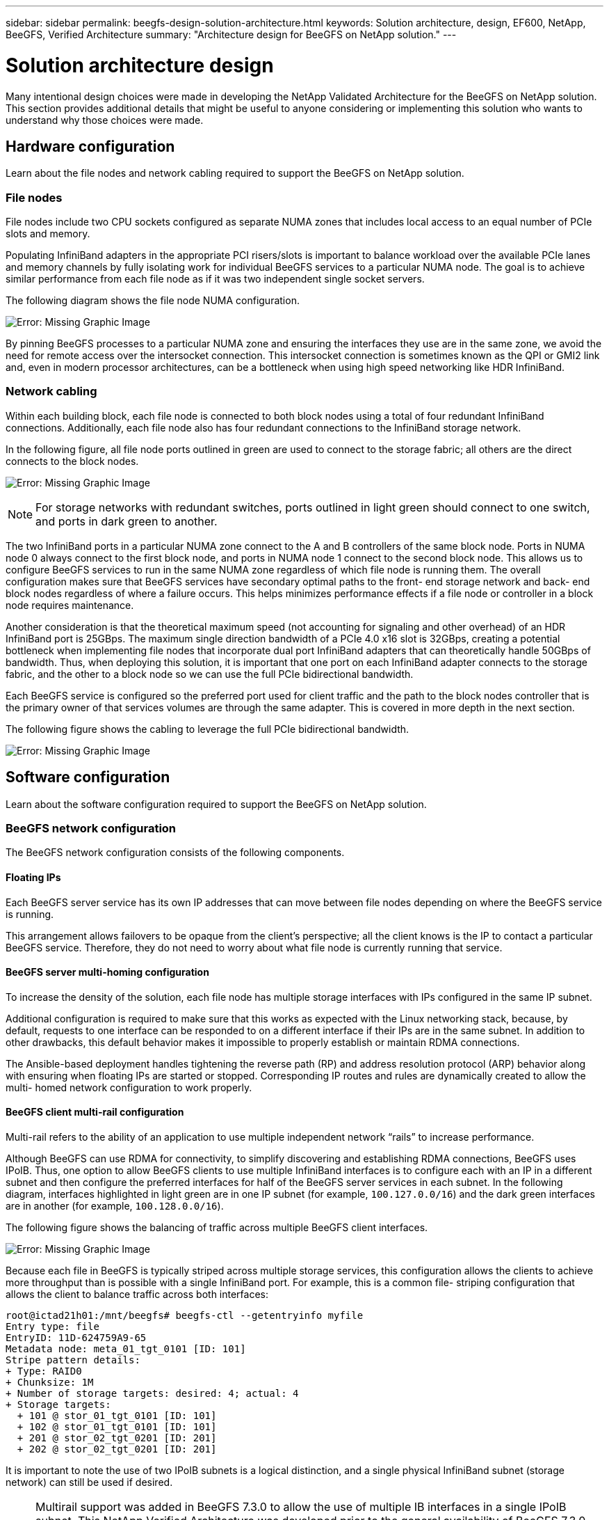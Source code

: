 ---
sidebar: sidebar
permalink: beegfs-design-solution-architecture.html
keywords: Solution architecture, design, EF600, NetApp, BeeGFS, Verified Architecture
summary: "Architecture design for BeeGFS on NetApp solution."
---

= Solution architecture design
:hardbreaks:
:nofooter:
:icons: font
:linkattrs:
:imagesdir: ./media/

//
// This file was created with NDAC Version 2.0 (August 17, 2020)
//
// 2022-04-29 10:21:46.087339
//

[.lead]
Many intentional design choices were made in developing the NetApp Validated Architecture for the BeeGFS on NetApp solution. This section provides additional details that might be useful to anyone considering or implementing this solution who wants to understand why those choices were made.

== Hardware configuration
Learn about the file nodes and network cabling required to support the BeeGFS on NetApp solution.

=== File nodes

File nodes include two CPU sockets configured as separate NUMA zones that includes local access to an equal number of PCIe slots and memory.

Populating InfiniBand adapters in the appropriate PCI risers/slots is important to balance workload over the available PCIe lanes and memory channels by fully isolating work for individual BeeGFS services to a particular NUMA node. The goal is to achieve similar performance from each file node as if it was two independent single socket servers.

The following diagram shows the file node NUMA configuration.

image:beegfs-design-image5.png[Error: Missing Graphic Image]

By pinning BeeGFS processes to a particular NUMA zone and ensuring the interfaces they use are in the same zone, we avoid the need for remote access over the intersocket connection. This intersocket connection is sometimes known as the QPI or GMI2 link and,  even in modern processor architectures,  can be a bottleneck when using high speed networking like HDR InfiniBand.

=== Network cabling

Within each building block,  each file node is connected to both block nodes using a total of four redundant InfiniBand connections.  Additionally, each file node also has four redundant connections to the InfiniBand storage network.

In the following figure, all file node ports outlined in green are used to connect to the storage fabric; all others are the direct connects to the block nodes.

image:beegfs-design-image6.png[Error: Missing Graphic Image]

[NOTE]
For storage networks with redundant switches, ports outlined in light green should connect to one switch, and ports in dark green to another.

The two InfiniBand ports in a particular NUMA zone connect to the A and B controllers of the same block node.  Ports in NUMA node 0 always connect to the first block node, and ports in NUMA node 1 connect to the second block node.  This allows us to configure BeeGFS services to run in the same NUMA zone regardless of which file node is running them.  The overall configuration makes sure that BeeGFS services have secondary optimal paths to the front- end storage network and back- end block nodes regardless of where a failure occurs.  This helps minimizes performance effects if a file node or controller in a block node requires maintenance.

Another consideration is that the theoretical maximum speed (not accounting for signaling and other overhead) of an HDR InfiniBand port is 25GBps. The maximum single direction bandwidth of a PCIe 4.0 x16 slot is 32GBps, creating a potential bottleneck when implementing file nodes that incorporate dual port InfiniBand adapters that can theoretically handle 50GBps of bandwidth.  Thus, when deploying this solution, it is important that one port on each InfiniBand adapter connects to the storage fabric, and the other to a block node so we can use the full PCIe bidirectional bandwidth.

Each BeeGFS service is configured so the preferred port used for client traffic and the path to the block nodes controller that is the primary owner of that services volumes are through the same adapter.  This is covered in more depth in the next section.

The following figure shows the cabling to leverage the full PCIe bidirectional bandwidth.

image:beegfs-design-image7.png[Error: Missing Graphic Image]

== Software configuration
Learn about the software configuration required to support the BeeGFS on NetApp solution.

=== BeeGFS network configuration
The BeeGFS network configuration consists of the following components.

==== Floating IPs
Each BeeGFS server service has its own IP addresses that can move between file nodes depending on where the BeeGFS service is running.

This arrangement allows failovers to be opaque from the client’s perspective;  all the client knows is the IP to contact a particular BeeGFS service. Therefore, they do not need to worry about what file node is currently running that service.

==== BeeGFS server multi-homing configuration
To increase the density of the solution,  each file node has multiple storage interfaces with IPs configured in the same IP subnet.

Additional configuration is required to make sure that this works as expected with the Linux networking stack, because,  by default,  requests to one interface can be responded to on a different interface if their IPs are in the same subnet. In addition to other drawbacks, this default behavior makes it impossible to properly establish or maintain RDMA connections.

The Ansible-based deployment handles tightening the reverse path (RP) and address resolution protocol (ARP) behavior along with ensuring when floating IPs are started or stopped. Corresponding IP routes and rules are dynamically created to allow the multi- homed network configuration to work properly.

==== BeeGFS client multi-rail configuration
Multi-rail refers to the ability of an application to use multiple independent network “rails” to increase performance.

Although BeeGFS can use RDMA for connectivity, to simplify discovering and establishing RDMA connections, BeeGFS uses IPoIB. Thus, one option to allow BeeGFS clients to use multiple InfiniBand interfaces is to configure each with an IP in a different subnet and then configure the preferred interfaces for half of the BeeGFS server services in each subnet.  In the following diagram,  interfaces highlighted in light green are in one IP subnet (for example, `100.127.0.0/16`) and the dark green interfaces are in another (for example, `100.128.0.0/16`).

The following figure shows the balancing of traffic across multiple BeeGFS client interfaces.

image:beegfs-design-image8.png[Error: Missing Graphic Image]

Because each file in BeeGFS is typically striped across multiple storage services, this configuration allows the clients to achieve more throughput than is possible with a single InfiniBand port. For example,  this is a common file- striping configuration that allows the client to balance traffic across both interfaces:

....
root@ictad21h01:/mnt/beegfs# beegfs-ctl --getentryinfo myfile
Entry type: file
EntryID: 11D-624759A9-65
Metadata node: meta_01_tgt_0101 [ID: 101]
Stripe pattern details:
+ Type: RAID0
+ Chunksize: 1M
+ Number of storage targets: desired: 4; actual: 4
+ Storage targets:
  + 101 @ stor_01_tgt_0101 [ID: 101]
  + 102 @ stor_01_tgt_0101 [ID: 101]
  + 201 @ stor_02_tgt_0201 [ID: 201]
  + 202 @ stor_02_tgt_0201 [ID: 201]
....

It is important to note the use of two IPoIB subnets is a logical distinction, and a single physical InfiniBand subnet (storage network) can still be used if desired.

[NOTE]
Multirail support was added in BeeGFS 7.3.0 to allow the use of multiple IB interfaces in a single IPoIB subnet. This NetApp Verified Architecture was developed prior to the general availability of BeeGFS 7.3.0 and thus demonstrates the use of two IP subnets to use two IB interfaces on the BeeGFS clients. One advantage of the multiple IP subnet approach is eliminating the need to https://doc.beegfs.io/7.3.0/advanced_topics/rdma_support.html[configure multihoming^] on BeeGFS client nodes.

=== Block node configuration

Block nodes are comprised of two active/active RAID controllers all with shared access to the same set of drives. Typically,  each controller owns half the volumes configured on the system but can take over for the other controller as needed.

Multipathing software on the file nodes is responsible for determining the active/optimized path to each volume and automatically moving to the alternate path in the event of a cable, adapter, or controller failure.

The following diagram shows the controller layout in EF600 block nodes.

image:beegfs-design-image9.png[Error: Missing Graphic Image]

To facilitate the shared-disk HA solution,  volumes are mapped to both file nodes so that they can take over for each other as needed. The following diagram shows an example of how BeeGFS service and preferred volume ownership is configured for maximum performance. The interface to the left of each BeeGFS service indicates the preferred interface that clients and other services use to contact it.

image:beegfs-design-image10.png[Error: Missing Graphic Image]

In the previous example,  clients and server services prefer to communicate with storage service 1 using interface i1b. Storage service 1 uses interface i1a as the preferred path to communicate with its volumes (storage_tgt_101, 102) on controller A of the first block node.  This arrangement allows us to make use of the full bidirectional PCIe bandwidth available to the InfiniBand adapter and achieve better performance from a dual- port HDR InfiniBand adapter than would otherwise be possible with PCIe 4.0.

==== Performance tuning for block nodes

Based on the configuration profiles applied to a particular BeeGFS building block, the volume groups configured on the block nodes change slightly. For example, with a 24-drive EF600 block node:

* For the single base building block, including BeeGFS management, metadata, and storage services:
** 1x 2+2 RAID 10 volume group for BeeGFS management and metadata services
** 2x 8+10 RAID 6 volume groups for BeeGFS storage services
* For a BeeGFS metadata + storage building block:
** 1x 2+2 RAID 10 volume group for BeeGFS metadata services
** 2x 8+2 RAID 6 volume groups for BeeGFS storage services
* For BeeGFS storage only building block:
** 2x 10+2 RAID 6 volume groups for BeeGFS storage services

[NOTE]
As BeeGFS needs significantly less storage space for management and metadata versus storage, one option is to use smaller drives for the RAID 10 volume groups. Smaller drives should be populated in the outermost drive slots. For more information, see NVA-1164-DEPLOY-BeeGFS on NetApp deployment guide (xref).

These are all configured by the Ansible- based deployment, along with several other settings generally recommended to optimize performance/behavior including:

* Adjusting the global cache block size to 32KiB and adjusting demand-based cache flushing to 80%.
* Disabling autoload balancing (ensuring controller volume assignments stay as intended).
* Enabling read caching and disabling read- ahead caching.
* Enabling write caching with mirroring and requiring battery backup so that caches persist through failure of a block node controller.
* Specifying the order drives are assigned to volume groups balancing I/O across available drive channels.

[NOTE]
For a full list of available performance tuning parameters, see NVA-1164-DEPLOY: BeeGFS on NetApp deployment guide (xref).

=== File node configuration
Learn about the file node configuration required to support the BeeGFS on NetApp solution.

==== High availability clustering

Typically, when you start a BeeGFS service (with or without HA), a few resources must be in place:

* IP addresses where the service is reachable at, typically configured by Network Manager.
* Underlying file systems used as the targets for BeeGFS to store data.  These are typically defined in `/etc/fstab` and mounted by Systemd.
* A Systemd service responsible for starting BeeGFS processes once the other resources are ready.Without additional software,  these resources are only able to start on a single node. Therefore, if the node goes offline for any reason, a portion of the BeeGFS filesystem is inaccessible.

To facilitate failover of BeeGFS services between multiple nodes, the file nodes in the NetApp BeeGFS building blocks are configured into an HA cluster.  This cluster is built on two widely used Linux HA projects, https://access.redhat.com/documentation/en-us/red_hat_enterprise_linux/8/html/configuring_and_managing_high_availability_clusters/assembly_overview-of-high-availability-configuring-and-managing-high-availability-clusters[Corosync for cluster membership and Pacemaker for cluster resource management^]. NetApp has also authored and extended several open cluster framework (OCF) resource agents that implement functionality that allows the cluster to intelligently start and monitor these BeeGFS resources.

When BeeGFS is running in an HA cluster, all BeeGFS services and underlying resources are managed by Pacemaker. Each BeeGFS service and the resources it depends on are configured into a resource group, which ensures resources are started and stopped in the correct order and collocated on the same node. For each BeeGFS resource group,  Pacemaker also runs a custom BeeGFS monitoring resource that is responsible for detecting failure conditions and intelligently triggering failovers when a BeeGFS service is no longer accessible on a particular node.

The following figure shows the Pacemaker-controlled BeeGFS services and dependencies.

image:beegfs-design-image11.png[Error: Missing Graphic Image]

[NOTE]
So that multiple BeeGFS services of the same type are started on the same node, Pacemaker is configured to start BeeGFS services using the https://doc.beegfs.io/latest/advanced_topics/multimode.html[Multi Mode^] configuration method.

Because BeeGFS services must be able to start on multiple nodes, the configuration file for each service (normally located at `/etc/beegfs`) is stored on one of the E-Series volumes used as the BeeGFS target for that service. This makes the configuration along with the data for a particular BeeGFS service accessible to all nodes that might need to run the service.

....
# tree stor_01_tgt_0101/ -L 2
stor_01_tgt_0101/
├── data
│   ├── benchmark
│   ├── buddymir
│   ├── chunks
│   ├── format.conf
│   ├── lock.pid
│   ├── nodeID
│   ├── nodeNumID
│   ├── originalNodeID
│   ├── targetID
│   └── targetNumID
└── storage_config
    ├── beegfs-storage.conf
    ├── connInterfacesFile.conf
    └── connNetFilterFile.conf
....

Because multiple nodes can start each BeeGFS service, Pacemaker must make sure each service and dependent resources are only running on one node at a time.  For example, if two nodes try to start the same BeeGFS service,  there is a risk of data corruption if they both try to write to the same files on the underlying target. To avoid this scenario,  Pacemaker relies on Corosync to reliably keep the state of the overall cluster in sync across all nodes and establish quorum.

If a failure occurs in the cluster,  Pacemaker reacts and restarts BeeGFS resources on another node.  In some scenarios,  Pacemaker might not be able to communicate with the original faulty node to confirm the resources are stopped. To verify that the node is down before restarting BeeGFS resources elsewhere,  Pacemaker fences off the faulty node, ideally by removing power. Many open-source fencing agents are available that enable Pacemaker to fence a node with a power distribution unit (PDU) or by using the server baseboard management controller (BMC) with APIs such as Redfish.

== Performance tuning

Although BeeGFS provides reasonable performance out of the box, NetApp has developed a set of recommended tuning parameters to maximize performance, especially given the capabilities of the underlying E-Series block nodes and to account for any special requirements need to run BeeGFS in a shared-disk HA architecture.

The available tuning parameters can be sorted into three categories:

* Mandatory parameters that affect how BeeGFS services are configured, and E-Series volumes (block devices) used as BeeGFS targets are formatted and mounted by Pacemaker. This includes the following:
** Optimizing initial volume formatting based on the target type (such as management, metadata, or storage), along with the RAID configuration and segment size of the underlying volume.
** Adjusting how Pacemaker mounts each volume to ensure that changes are immediately flushed to E-series block nodes,  which prevents data loss when file nodes fail with active writes in progress.
* Optional parameters set in the UEFI/BIOS of file nodes.  These parameters vary based on the server model used as a file node.  For verified file nodes like the Lenovo SR665,  these are listed in the appendix section of NVA-1164-DEPLOY: BeeGFS on NetApp deployment guide (xref) and must be manually applied based on the server model in use.
* Optional parameters set in the Linux kernel/operating system installed on the file node. These parameters can be automatically applied as part of deploying the BeeGFS on NetApp solution using Ansible. The provided defaults are what were used to validate this NetApp Verified Architecture and can be further tuned to specific workloads or use cases.Examples of optional parameters that can be tuned by Ansible include the following:

* Configuring I/O queues on the E-Series block devices used as BeeGFS targets including adjusting the scheduling algorithm based on the device type (NVMe, HDD, and so on), increasing the number of outstanding requests, adjusting request sizes, and optimizing read ahead behavior.
* Adjusting virtual memory settings for optimal sustained streaming performance.
* Setting the CPU frequency governor and adjusting other CPU configuration for max performance.
* Increasing the maximum read request size for Mellanox HCAs.

[NOTE]
For a full list of available performance tuning parameters, see NVA-1164-DEPLOY: BeeGFS on NetApp deployment guide (xref).

== Deployment strategy

Ansible is a popular IT automation engine used to automate cloud provisioning, configuration management,  and other aspects of application deployments and intra-service orchestration ( https://www.ansible.com/overview/how-ansible-works?hsLang=en-us[reference^]). Ansible allows companies such as NetApp to expand on built-in functionality using https://galaxy.ansible.com/netapp_eseries[Collections^] hosted on Ansible Galaxy. Collections include modules that perform some specific function or task (like create an E-Series volume) and roles that can call multiple modules and other roles to automate the multiple tasks needed to bring even the most complex systems to a desired state.

Due to the number of steps involved in deploying this NetApp Validated Architecture,  attempting to manually deploy BeeGFS on NetApp is not supported. Instead, the NVA-1164-DEPLOY: BeeGFS on NetApp deployment guide (xref) walks through the steps needed to physically assemble and build out an Ansible inventory to deploy and manage a BeeGFS HA cluster optimized for the second-generation building block design.

This automated approach drastically simplifies and reduces the time needed to deploy the BeeGFS file system and underlying HA cluster. This approach also simplifies the addition of building blocks to expand existing file systems.  A role is also provided that can optionally configure the BeeGFS client and mount BeeGFS to cluster login and compute and GPU nodes.
